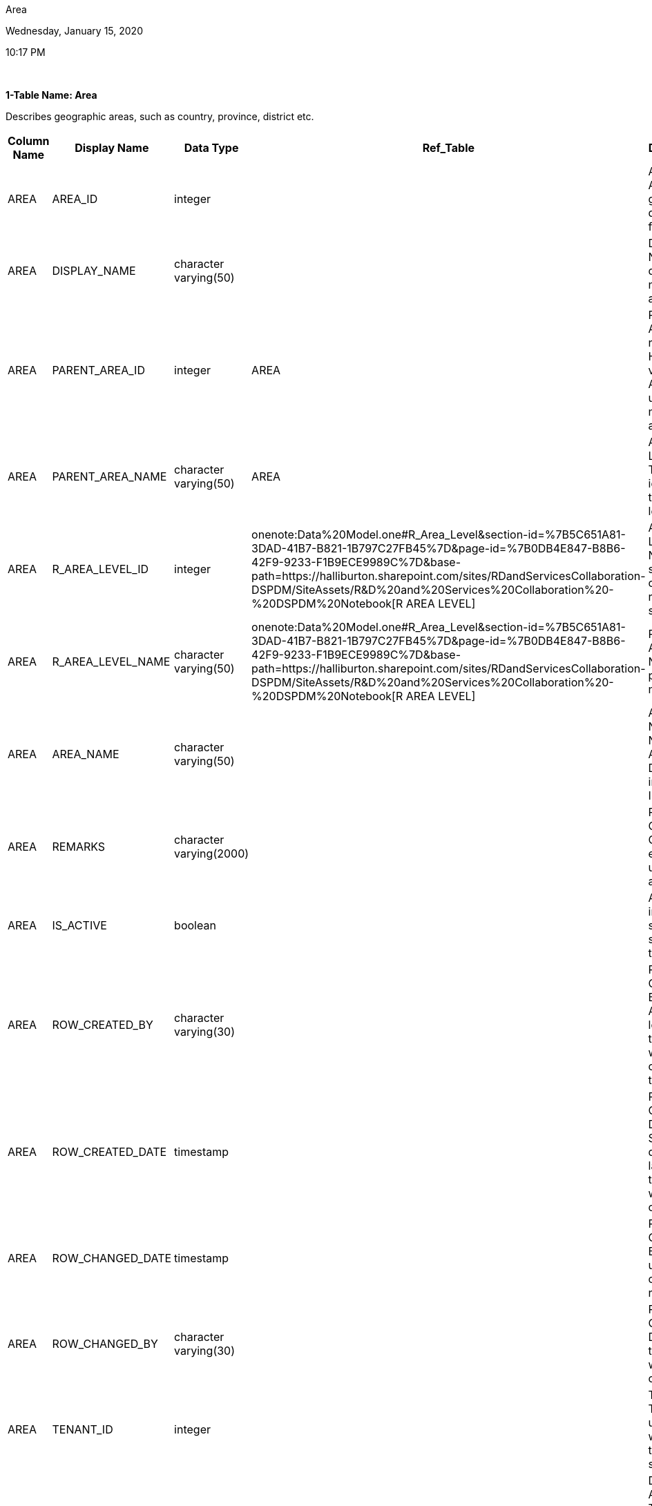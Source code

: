 Area

Wednesday, January 15, 2020

10:17 PM

 

*1-Table Name: Area*

Describes geographic areas, such as country, province, district etc.

[cols=">,^,^,^,^",options="header",]
|===
|*Column Name* |*Display Name* |*Data Type* |*Ref_Table* |*Description*
|AREA |AREA_ID |integer |  |AREA ID: An auto generated database id for area
|AREA |DISPLAY_NAME |character varying(50) |  |DISPLAY NAME: The display name of the area.
|AREA |PARENT_AREA_ID |integer |AREA |PARENT AREA ID: represent Hierarchical view of Area and used in navigation and filters
|AREA |PARENT_AREA_NAME |character varying(50) |AREA |AREA LEVEL ID: The identifier of the area level
|AREA |R_AREA_LEVEL_ID |integer |onenote:Data%20Model.one#R_Area_Level&section-id=%7B5C651A81-3DAD-41B7-B821-1B797C27FB45%7D&page-id=%7B0DB4E847-B8B6-42F9-9233-F1B9ECE9989C%7D&base-path=https://halliburton.sharepoint.com/sites/RDandServicesCollaboration-DSPDM/SiteAssets/R&D%20and%20Services%20Collaboration%20-%20DSPDM%20Notebook[R AREA LEVEL] |AREA LEVEL NAME: such as country, region, and state.
|AREA |R_AREA_LEVEL_NAME |character varying(50) |onenote:Data%20Model.one#R_Area_Level&section-id=%7B5C651A81-3DAD-41B7-B821-1B797C27FB45%7D&page-id=%7B0DB4E847-B8B6-42F9-9233-F1B9ECE9989C%7D&base-path=https://halliburton.sharepoint.com/sites/RDandServicesCollaboration-DSPDM/SiteAssets/R&D%20and%20Services%20Collaboration%20-%20DSPDM%20Notebook[R AREA LEVEL] |PARENT AREA NAME: The parent area name.
|AREA |AREA_NAME |character varying(50) |  |AREA NAME: Name of Area Displayed in the Interface
|AREA |REMARKS |character varying(2000) |  |REMARKS: Cumulative Comments entered by user about area
|AREA |IS_ACTIVE |boolean |  |Active indicator to show the status of the area.
|AREA |ROW_CREATED_BY |character varying(30) |  |ROW CHANGED BY: Application login id of the user who last changed the row.
|AREA |ROW_CREATED_DATE |timestamp |  |ROW CHANGED DATE: System date of the last time the row was changed.
|AREA |ROW_CHANGED_DATE |timestamp |  |ROW CREATED BY: System user who created this row of data.
|AREA |ROW_CHANGED_BY |character varying(30) |  |ROW CREATED DATE: Date that the row was created on.
|AREA |TENANT_ID |integer |  |TENANT ID: Tenant id used only when multi tenant is supported
|AREA |DATASRC_AREA_ID |character varying(50) |  |DATASRC AREA ID:If There is mapping area from external system , use this field
|AREA |SOURCE_NAME |character varying(50) |  |SOURCE NAME:From Which source data is being Displayed, comes from R_Source Table
|===

 

*2-Entity Relationship Diagram*

 

image::media/image1.png[C:\29AB2065\A4EFAA0B-2581-46AB-AEB9-F6594D3394FB_files\image001.png,width=578,height=490]

*+++Reviewer Comments+++*

 

*Sarah*

* Revisit Area mapping
* Should we add the bounding coordinates?

==============

The Area boundary has a lower priority, as on the GIS map, there always have these kinds of boundary. For example, country, and state boundary.
